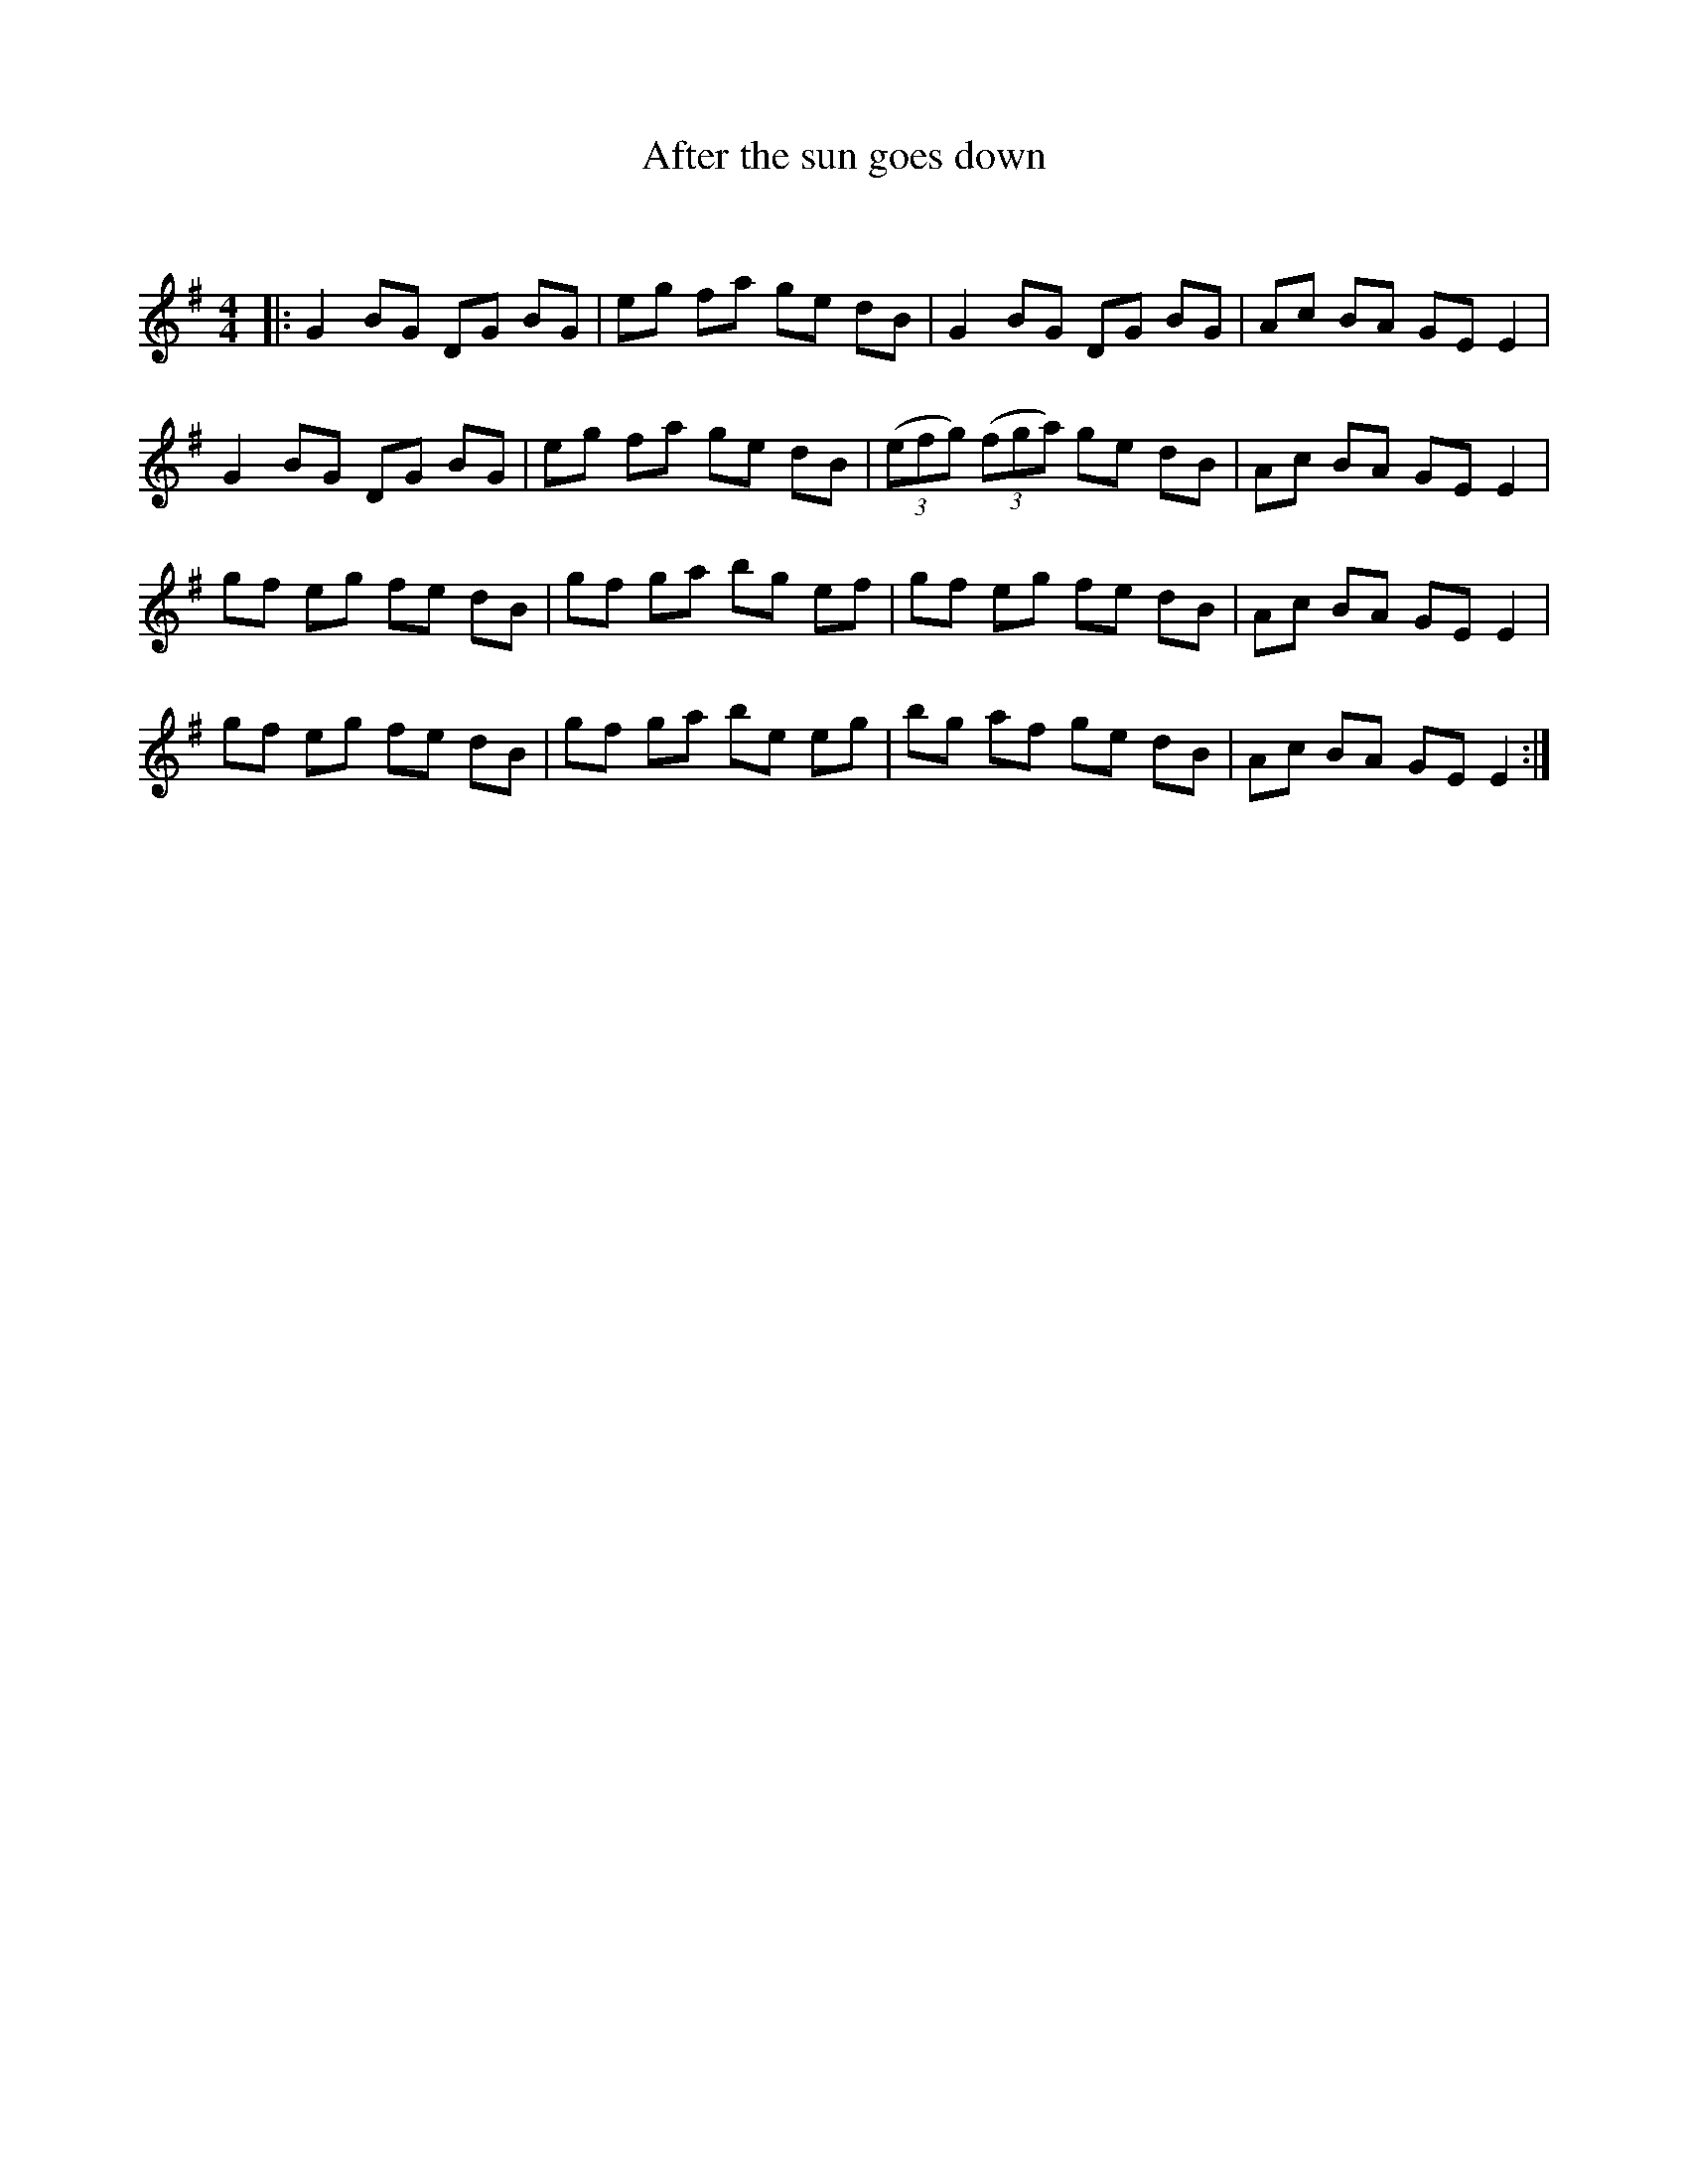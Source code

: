 X:1
T: After the sun goes down
C:
R:Reel
I:speed 232
Q:232
K:Em
M:4/4
L:1/8
|:G2BG DG BG|eg fa ge dB|G2 BG DG BG|Ac BA GE E2|
G2BG DG BG|eg fa ge dB|((3efg) ((3fga) ge dB|Ac BA GE E2|
gf eg fe dB|gf ga bg ef|gf eg fe dB|Ac BA GE E2|
gf eg fe dB|gf ga be eg|bg af ge dB|Ac BA GE E2:|

